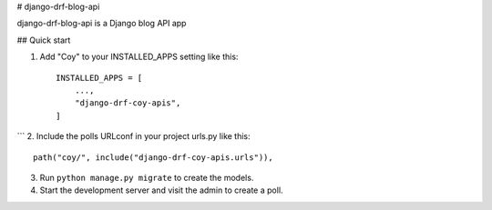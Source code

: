 
# django-drf-blog-api


django-drf-blog-api is a Django blog API app



## Quick start


1. Add "Coy" to your INSTALLED_APPS setting like this::

    INSTALLED_APPS = [
        ...,
        "django-drf-coy-apis",
    ]
```
2. Include the polls URLconf in your project urls.py like this::

    path("coy/", include("django-drf-coy-apis.urls")),

3. Run ``python manage.py migrate`` to create the models.

4. Start the development server and visit the admin to create a poll.

